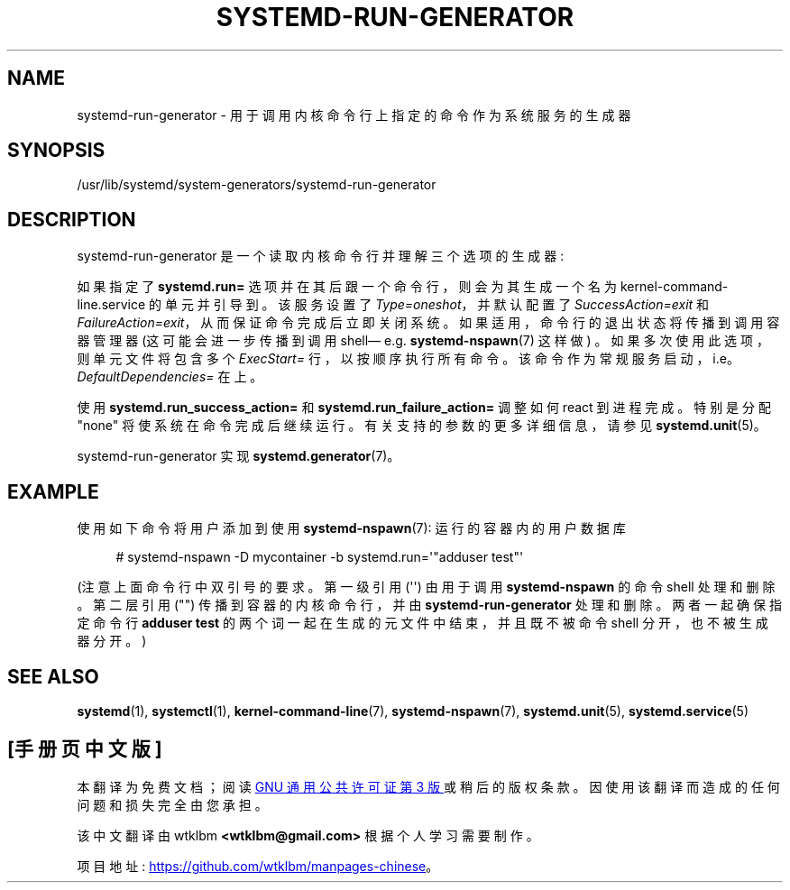 .\" -*- coding: UTF-8 -*-
'\" t
.\"*******************************************************************
.\"
.\" This file was generated with po4a. Translate the source file.
.\"
.\"*******************************************************************
.TH SYSTEMD\-RUN\-GENERATOR 8 "" "systemd 253" systemd\-run\-generator
.ie  \n(.g .ds Aq \(aq
.el       .ds Aq '
.\" -----------------------------------------------------------------
.\" * Define some portability stuff
.\" -----------------------------------------------------------------
.\" ~~~~~~~~~~~~~~~~~~~~~~~~~~~~~~~~~~~~~~~~~~~~~~~~~~~~~~~~~~~~~~~~~
.\" http://bugs.debian.org/507673
.\" http://lists.gnu.org/archive/html/groff/2009-02/msg00013.html
.\" ~~~~~~~~~~~~~~~~~~~~~~~~~~~~~~~~~~~~~~~~~~~~~~~~~~~~~~~~~~~~~~~~~
.\" -----------------------------------------------------------------
.\" * set default formatting
.\" -----------------------------------------------------------------
.\" disable hyphenation
.nh
.\" disable justification (adjust text to left margin only)
.ad l
.\" -----------------------------------------------------------------
.\" * MAIN CONTENT STARTS HERE *
.\" -----------------------------------------------------------------
.SH NAME
systemd\-run\-generator \- 用于调用内核命令行上指定的命令作为系统服务的生成器
.SH SYNOPSIS
.PP
/usr/lib/systemd/system\-generators/systemd\-run\-generator
.SH DESCRIPTION
.PP
systemd\-run\-generator 是一个读取内核命令行并理解三个选项的生成器:
.PP
如果指定了 \fBsystemd\&.run=\fP 选项并在其后跟一个命令行，则会为其生成一个名为
kernel\-command\-line\&.service 的单元并引导到 \&。该服务设置了 \fIType=oneshot\fP，并默认配置了
\fISuccessAction=exit\fP 和 \fIFailureAction=exit\fP，从而保证命令完成后立即关闭系统
\&。如果适用，命令行的退出状态将传播到调用容器管理器 (这可能会进一步传播到调用 shell\(em e\&.g\&.
\fBsystemd\-nspawn\fP(7) 这样做) \&。如果多次使用此选项，则单元文件将包含多个 \fIExecStart=\fP 行，以按顺序执行所有命令
\&。该命令作为常规服务启动，i\&.e\&。\fIDefaultDependencies=\fP 在 \& 上。
.PP
使用 \fBsystemd\&.run_success_action=\fP 和 \fBsystemd\&.run_failure_action=\fP 调整如何
react 到进程完成 \&。特别是分配 "none" 将使系统在命令完成后继续运行 \&。有关支持的参数的更多详细信息，请参见
\fBsystemd.unit\fP(5)\&。
.PP
systemd\-run\-generator 实现 \fBsystemd.generator\fP(7)\&。
.SH EXAMPLE
.PP
使用如下命令将用户添加到使用 \fBsystemd\-nspawn\fP(7): 运行的容器内的用户数据库
.sp
.if  n \{\
.RS 4
.\}
.nf
# systemd\-nspawn \-D mycontainer \-b systemd\&.run=\*(Aq"adduser test"\*(Aq
.fi
.if  n \{\
.RE
.\}
.PP
(注意上面命令行中双引号的要求 \&。第一级引用 (\*(Aq\*(Aq) 由用于调用 \fBsystemd\-nspawn\fP\& 的命令 shell
处理和删除。第二层引用 ("") 传播到容器的内核命令行，并由 \fBsystemd\-run\-generator\fP\& 处理和删除。两者一起确保指定命令行
\fBadduser test\fP 的两个词一起在生成的元文件中结束，并且既不被命令 shell 分开，也不被生成器 \& 分开。)
.SH "SEE ALSO"
.PP
\fBsystemd\fP(1), \fBsystemctl\fP(1), \fBkernel\-command\-line\fP(7),
\fBsystemd\-nspawn\fP(7), \fBsystemd.unit\fP(5), \fBsystemd.service\fP(5)
.PP
.SH [手册页中文版]
.PP
本翻译为免费文档；阅读
.UR https://www.gnu.org/licenses/gpl-3.0.html
GNU 通用公共许可证第 3 版
.UE
或稍后的版权条款。因使用该翻译而造成的任何问题和损失完全由您承担。
.PP
该中文翻译由 wtklbm
.B <wtklbm@gmail.com>
根据个人学习需要制作。
.PP
项目地址:
.UR \fBhttps://github.com/wtklbm/manpages-chinese\fR
.ME 。
